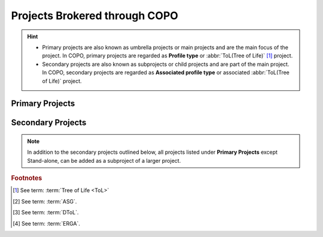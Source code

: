 .. _copo-project-affiliations:

---------------------------------------
Projects Brokered through COPO
---------------------------------------

.. hint::
   * Primary projects are also known as umbrella projects or main projects and are the main focus of the project.
     In COPO, primary projects are regarded as **Profile type** or :abbr:`ToL(Tree of Life)` [#f1]_ project.

   * Secondary projects are also known as subprojects or child projects and are part of the main project. In COPO,
     secondary projects are regarded as **Associated profile type** or associated :abbr:`ToL(Tree of Life)` project.

~~~~~~~~~~~~~~~~~~
Primary Projects
~~~~~~~~~~~~~~~~~~

.. hlist::
   :columns: 2

   * Aquatic Symbiosis Genomics (ASG) [#f2]_
   * Darwin Tree of Life Samples (DToL) [#f3]_
   * Darwin Tree of Life Environmental Samples (DToL_ENV)
   * European Reference Genome Atlas (ERGA) [#f4]_
   * Stand-alone

~~~~~~~~~~~~~~~~~~
Secondary Projects
~~~~~~~~~~~~~~~~~~

.. note::

   In addition to the secondary projects outlined below, all projects listed under **Primary Projects** except
   Stand-alone, can be added as a subproject of a larger project.

.. hlist::
   :columns: 2

   * Biodiversity Genomics Europe (BGE)
   * European Reference Genome Atlas - Pilot (ERGA_PILOT)
   * Population Genomics (POP_GENOMICS)

.. raw:: html

   <br>

.. seealso::

   :ref:`Standard Operating Procedure (SOP) for the various projects <fill_blank_manifests>`
   :ref:`Manifest template for the projects <manifest_templates>`

.. raw:: html

   <br>

.. rubric:: Footnotes

.. [#f1] See term: :term:`Tree of Life <ToL>`
.. [#f2] See term: :term:`ASG`.
.. [#f3] See term: :term:`DToL`.
.. [#f4] See term: :term:`ERGA`.